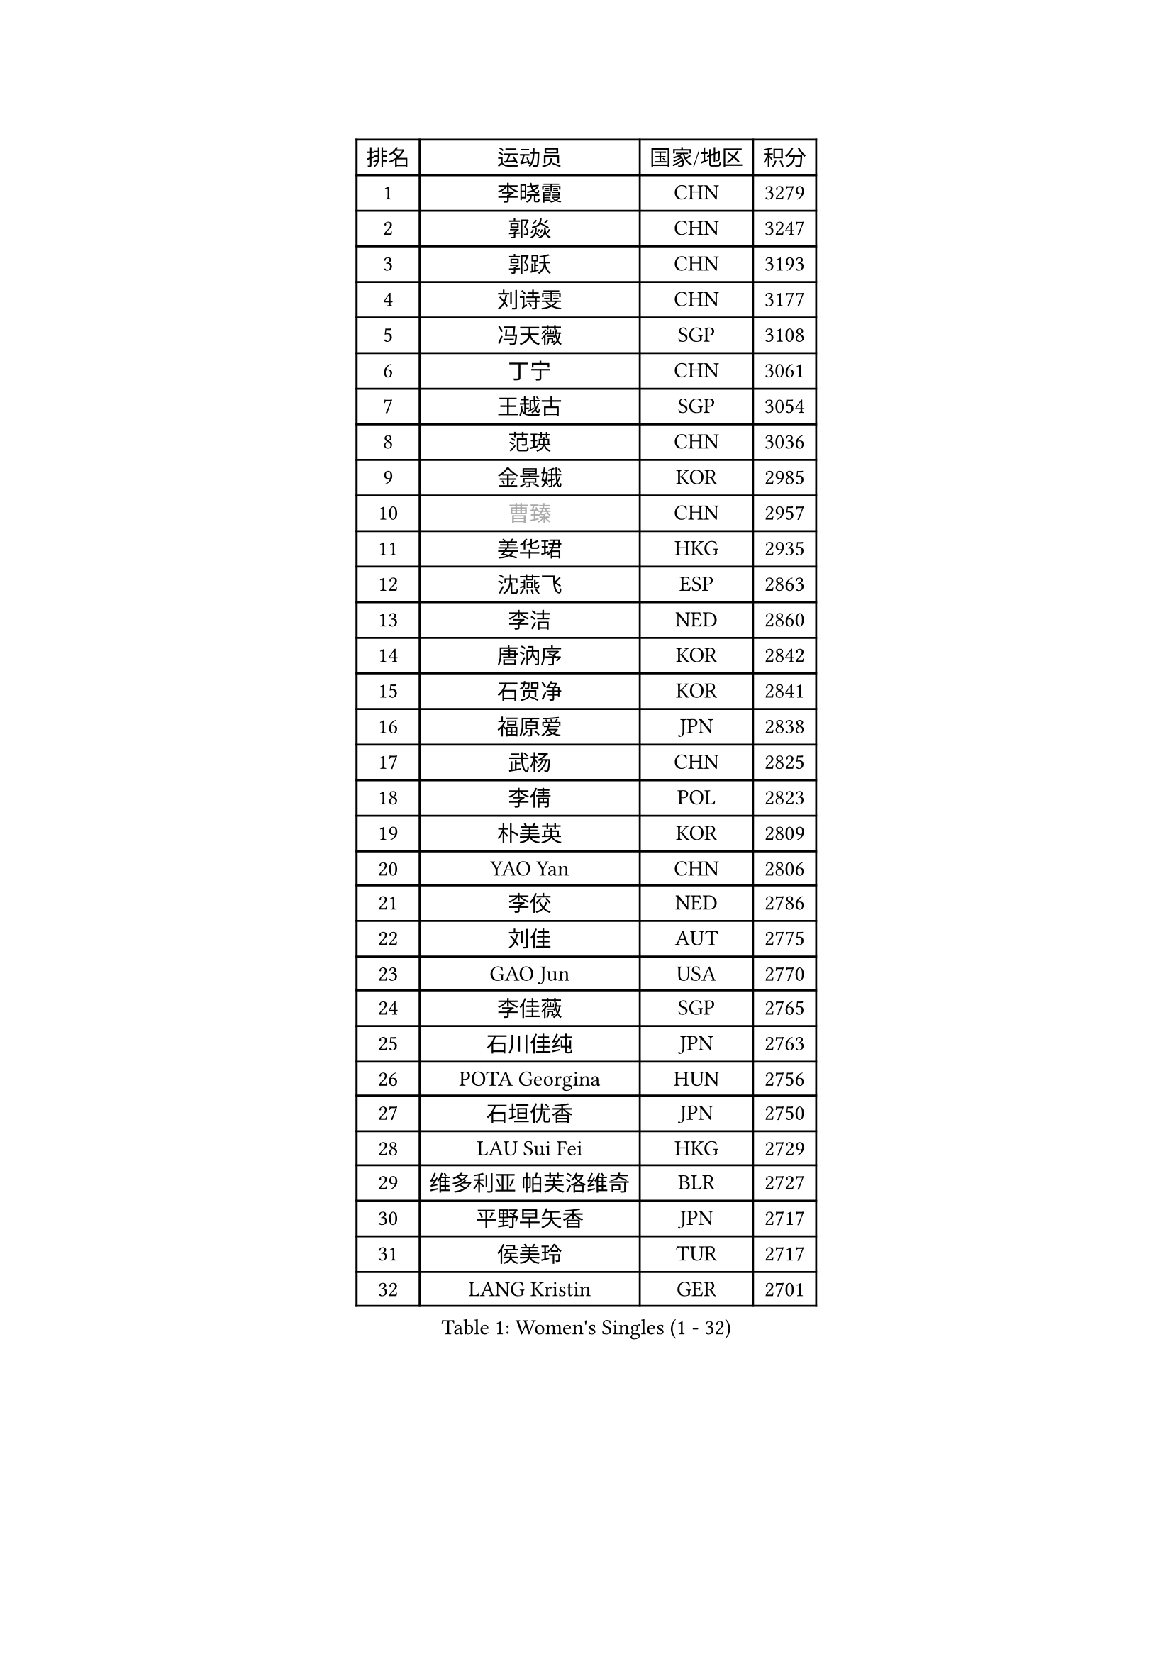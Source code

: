 
#set text(font: ("Courier New", "NSimSun"))
#figure(
  caption: "Women's Singles (1 - 32)",
    table(
      columns: 4,
      [排名], [运动员], [国家/地区], [积分],
      [1], [李晓霞], [CHN], [3279],
      [2], [郭焱], [CHN], [3247],
      [3], [郭跃], [CHN], [3193],
      [4], [刘诗雯], [CHN], [3177],
      [5], [冯天薇], [SGP], [3108],
      [6], [丁宁], [CHN], [3061],
      [7], [王越古], [SGP], [3054],
      [8], [范瑛], [CHN], [3036],
      [9], [金景娥], [KOR], [2985],
      [10], [#text(gray, "曹臻")], [CHN], [2957],
      [11], [姜华珺], [HKG], [2935],
      [12], [沈燕飞], [ESP], [2863],
      [13], [李洁], [NED], [2860],
      [14], [唐汭序], [KOR], [2842],
      [15], [石贺净], [KOR], [2841],
      [16], [福原爱], [JPN], [2838],
      [17], [武杨], [CHN], [2825],
      [18], [李倩], [POL], [2823],
      [19], [朴美英], [KOR], [2809],
      [20], [YAO Yan], [CHN], [2806],
      [21], [李佼], [NED], [2786],
      [22], [刘佳], [AUT], [2775],
      [23], [GAO Jun], [USA], [2770],
      [24], [李佳薇], [SGP], [2765],
      [25], [石川佳纯], [JPN], [2763],
      [26], [POTA Georgina], [HUN], [2756],
      [27], [石垣优香], [JPN], [2750],
      [28], [LAU Sui Fei], [HKG], [2729],
      [29], [维多利亚 帕芙洛维奇], [BLR], [2727],
      [30], [平野早矢香], [JPN], [2717],
      [31], [侯美玲], [TUR], [2717],
      [32], [LANG Kristin], [GER], [2701],
    )
  )#pagebreak()

#set text(font: ("Courier New", "NSimSun"))
#figure(
  caption: "Women's Singles (33 - 64)",
    table(
      columns: 4,
      [排名], [运动员], [国家/地区], [积分],
      [33], [SUN Beibei], [SGP], [2697],
      [34], [倪夏莲], [LUX], [2686],
      [35], [MONTEIRO DODEAN Daniela], [ROU], [2682],
      [36], [常晨晨], [CHN], [2680],
      [37], [HUANG Yi-Hua], [TPE], [2664],
      [38], [PASKAUSKIENE Ruta], [LTU], [2660],
      [39], [FEHER Gabriela], [SRB], [2657],
      [40], [伊丽莎白 萨玛拉], [ROU], [2655],
      [41], [#text(gray, "PENG Luyang")], [CHN], [2652],
      [42], [TIKHOMIROVA Anna], [RUS], [2652],
      [43], [于梦雨], [SGP], [2651],
      [44], [MOON Hyunjung], [KOR], [2633],
      [45], [吴佳多], [GER], [2632],
      [46], [帖雅娜], [HKG], [2610],
      [47], [LI Xue], [FRA], [2604],
      [48], [克里斯蒂娜 托特], [HUN], [2592],
      [49], [LI Qiangbing], [AUT], [2588],
      [50], [WANG Chen], [CHN], [2587],
      [51], [STRBIKOVA Renata], [CZE], [2575],
      [52], [李晓丹], [CHN], [2575],
      [53], [KANG Misoon], [KOR], [2572],
      [54], [WU Xue], [DOM], [2568],
      [55], [PAVLOVICH Veronika], [BLR], [2567],
      [56], [文佳], [CHN], [2563],
      [57], [XU Jie], [POL], [2561],
      [58], [ZHU Fang], [ESP], [2560],
      [59], [RAO Jingwen], [CHN], [2556],
      [60], [徐孝元], [KOR], [2554],
      [61], [藤井宽子], [JPN], [2553],
      [62], [李皓晴], [HKG], [2553],
      [63], [KIM Jong], [PRK], [2551],
      [64], [郑怡静], [TPE], [2548],
    )
  )#pagebreak()

#set text(font: ("Courier New", "NSimSun"))
#figure(
  caption: "Women's Singles (65 - 96)",
    table(
      columns: 4,
      [排名], [运动员], [国家/地区], [积分],
      [65], [LIN Ling], [HKG], [2546],
      [66], [HAN Hye Song], [PRK], [2544],
      [67], [BILENKO Tetyana], [UKR], [2540],
      [68], [LEE Eunhee], [KOR], [2533],
      [69], [ODOROVA Eva], [SVK], [2533],
      [70], [HE Sirin], [TUR], [2526],
      [71], [MISIKONYTE Lina], [LTU], [2522],
      [72], [VACENOVSKA Iveta], [CZE], [2522],
      [73], [梁夏银], [KOR], [2517],
      [74], [BAKULA Andrea], [CRO], [2498],
      [75], [SCHALL Elke], [GER], [2495],
      [76], [RAMIREZ Sara], [ESP], [2487],
      [77], [MIKHAILOVA Polina], [RUS], [2486],
      [78], [LOVAS Petra], [HUN], [2481],
      [79], [HIURA Reiko], [JPN], [2473],
      [80], [BARTHEL Zhenqi], [GER], [2472],
      [81], [NTOULAKI Ekaterina], [GRE], [2471],
      [82], [张瑞], [HKG], [2463],
      [83], [WANG Xuan], [CHN], [2458],
      [84], [SOLJA Amelie], [AUT], [2457],
      [85], [福冈春菜], [JPN], [2457],
      [86], [PESOTSKA Margaryta], [UKR], [2457],
      [87], [SKOV Mie], [DEN], [2446],
      [88], [EKHOLM Matilda], [SWE], [2444],
      [89], [CHOI Moonyoung], [KOR], [2443],
      [90], [CREEMERS Linda], [NED], [2435],
      [91], [ERDELJI Anamaria], [SRB], [2432],
      [92], [NECULA Iulia], [ROU], [2427],
      [93], [SIBLEY Kelly], [ENG], [2424],
      [94], [若宫三纱子], [JPN], [2421],
      [95], [塔玛拉 鲍罗斯], [CRO], [2409],
      [96], [GRUNDISCH Carole], [FRA], [2408],
    )
  )#pagebreak()

#set text(font: ("Courier New", "NSimSun"))
#figure(
  caption: "Women's Singles (97 - 128)",
    table(
      columns: 4,
      [排名], [运动员], [国家/地区], [积分],
      [97], [XIAN Yifang], [FRA], [2404],
      [98], [森田美咲], [JPN], [2395],
      [99], [ZHENG Jiaqi], [USA], [2382],
      [100], [TAN Wenling], [ITA], [2381],
      [101], [DVORAK Galia], [ESP], [2380],
      [102], [BALAZOVA Barbora], [SVK], [2379],
      [103], [JIA Jun], [CHN], [2369],
      [104], [#text(gray, "FUJINUMA Ai")], [JPN], [2366],
      [105], [JEE Minhyung], [AUS], [2361],
      [106], [STEFANOVA Nikoleta], [ITA], [2359],
      [107], [PARK Seonghye], [KOR], [2358],
      [108], [YAMANASHI Yuri], [JPN], [2354],
      [109], [PERGEL Szandra], [HUN], [2352],
      [110], [YANG Fen], [CGO], [2346],
      [111], [CECHOVA Dana], [CZE], [2345],
      [112], [KRAVCHENKO Marina], [ISR], [2334],
      [113], [GANINA Svetlana], [RUS], [2332],
      [114], [KIM Minhee], [KOR], [2332],
      [115], [KOMWONG Nanthana], [THA], [2331],
      [116], [FADEEVA Oxana], [RUS], [2330],
      [117], [KNEZEVIC Monika], [SRB], [2327],
      [118], [玛利亚 肖], [ESP], [2324],
      [119], [PARK Youngsook], [KOR], [2315],
      [120], [单晓娜], [GER], [2314],
      [121], [TIMINA Elena], [NED], [2310],
      [122], [#text(gray, "MOCROUSOV Elena")], [MDA], [2304],
      [123], [PENKAVOVA Katerina], [CZE], [2300],
      [124], [BOLLMEIER Nadine], [GER], [2290],
      [125], [#text(gray, "KONISHI An")], [JPN], [2285],
      [126], [TIAN Yuan], [CRO], [2279],
      [127], [MOLNAR Cornelia], [CRO], [2276],
      [128], [KIM Hye Song], [PRK], [2272],
    )
  )